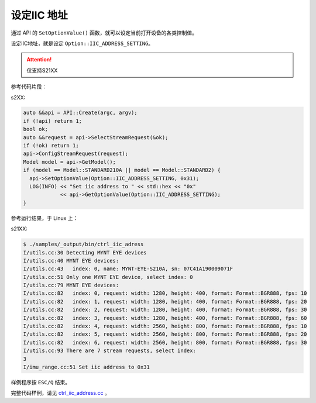 .. _iic_address:

设定IIC 地址
============

通过 API 的 ``SetOptionValue()`` 函数，就可以设定当前打开设备的各类控制值。

设定IIC地址，就是设定 ``Option::IIC_ADDRESS_SETTING``。

.. Attention::
  仅支持S21XX

参考代码片段：

s2XX:

.. code-block:: c++

  auto &&api = API::Create(argc, argv);
  if (!api) return 1;
  bool ok;
  auto &&request = api->SelectStreamRequest(&ok);
  if (!ok) return 1;
  api->ConfigStreamRequest(request);
  Model model = api->GetModel();
  if (model == Model::STANDARD210A || model == Model::STANDARD2) {
    api->SetOptionValue(Option::IIC_ADDRESS_SETTING, 0x31);
    LOG(INFO) << "Set iic address to " << std::hex << "0x"
              << api->GetOptionValue(Option::IIC_ADDRESS_SETTING);
  }


参考运行结果，于 Linux 上：

s21XX:

.. code-block:: bash

  $ ./samples/_output/bin/ctrl_iic_adress
  I/utils.cc:30 Detecting MYNT EYE devices
  I/utils.cc:40 MYNT EYE devices:
  I/utils.cc:43   index: 0, name: MYNT-EYE-S210A, sn: 07C41A190009071F
  I/utils.cc:51 Only one MYNT EYE device, select index: 0
  I/utils.cc:79 MYNT EYE devices:
  I/utils.cc:82   index: 0, request: width: 1280, height: 400, format: Format::BGR888, fps: 10
  I/utils.cc:82   index: 1, request: width: 1280, height: 400, format: Format::BGR888, fps: 20
  I/utils.cc:82   index: 2, request: width: 1280, height: 400, format: Format::BGR888, fps: 30
  I/utils.cc:82   index: 3, request: width: 1280, height: 400, format: Format::BGR888, fps: 60
  I/utils.cc:82   index: 4, request: width: 2560, height: 800, format: Format::BGR888, fps: 10
  I/utils.cc:82   index: 5, request: width: 2560, height: 800, format: Format::BGR888, fps: 20
  I/utils.cc:82   index: 6, request: width: 2560, height: 800, format: Format::BGR888, fps: 30
  I/utils.cc:93 There are 7 stream requests, select index:
  3
  I/imu_range.cc:51 Set iic address to 0x31

样例程序按 ``ESC/Q`` 结束。

完整代码样例，请见 `ctrl_iic_address.cc <https://github.com/slightech/MYNT-EYE-S-SDK/blob/master/samples/ctrl_iic_address.cc>`_ 。
